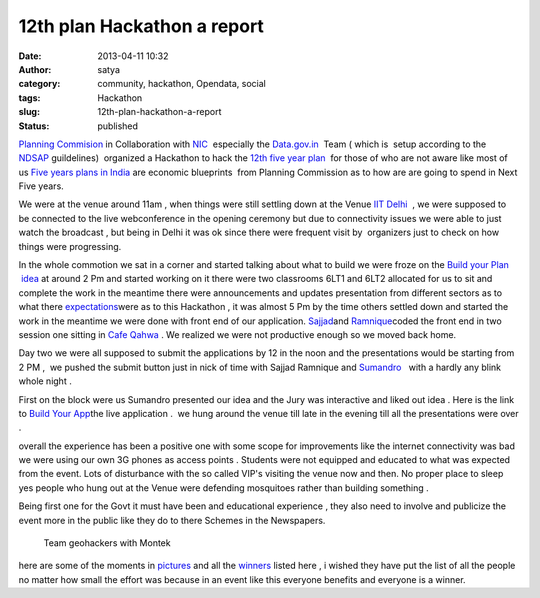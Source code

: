 12th plan Hackathon a report
############################
:date: 2013-04-11 10:32
:author: satya
:category: community, hackathon, Opendata, social
:tags: Hackathon
:slug: 12th-plan-hackathon-a-report
:status: published

`Planning Commision <http://planningcommission.nic.in/>`__ in
Collaboration with `NIC  <http://www.nic.in/>`__ especially the
`Data.gov.in  <https://www.data.gov.in/>`__ Team ( which is  setup
according to the
`NDSAP <http://data.gov.in/sites/default/files/NDSAP_Implementation_Guidelines-2.0.pdf>`__ guildelines)  organized
a Hackathon to hack the `12th five year
plan  <http://12thplan.gov.in/>`__ for those of who are not aware like
most of us `Five years plans in
India <http://en.wikipedia.org/wiki/Five-Year_plans_of_India>`__ are
economic blueprints  from Planning Commission as to how are are going to
spend in Next Five years.

We were at the venue around 11am , when things were still settling down
at the Venue `IIT Delhi  <http://www.iitd.ac.in/>`__ , we were supposed
to be connected to the live webconference in the opening ceremony but
due to connectivity issues we were able to just watch the broadcast ,
but being in Delhi it was ok since there were frequent visit by
 organizers just to check on how things were progressing.

In the whole commotion we sat in a corner and started talking about what
to build we were froze on the `Build your Plan
 idea <https://github.com/geohacker/12th-plan/blob/master/geohackers_presentation.pdf>`__
at around 2 Pm and started working on it there were two classrooms 6LT1
and 6LT2 allocated for us to sit and complete the work in the meantime
there were announcements and updates presentation from different sectors
as to what there
`expectations <http://planningcommission.nic.in/hackathon/index.php>`__\ were
as to this Hackathon , it was almost 5 Pm by the time others settled
down and started the work in the meantime we were done with front end of
our application. `Sajjad <https://twitter.com/geohacker>`__\ and
`Ramnique <https://twitter.com/RamniqueSingh>`__\ coded the front end in
two session one sitting in `Cafe Qahwa  <http://www.cafeqahwa.in/>`__.
We realized we were not productive enough so we moved back home.

Day two we were all supposed to submit the applications by 12 in the
noon and the presentations would be starting from 2 PM ,  we pushed the
submit button just in nick of time with Sajjad Ramnique and `Sumandro
  <https://twitter.com/ajantriks>`__ with a hardly any blink whole night
.

First on the block were us Sumandro presented our idea and the Jury was
interactive and liked out idea . Here is the link to `Build Your
App <http://geohacker.github.io/12th-plan>`__\ the live application
.  we hung around the venue till late in the evening till all the
presentations were over .

|build1|

 

|Once the user plays with his allocations he will get different
scenarios showing how his plan will look.This he can share with people
which they can vote on.|

overall the experience has been a positive one with some scope for
improvements like the internet connectivity was bad we were using our
own 3G phones as access points . Students were not equipped and educated
to what was expected from the event. Lots of disturbance with the so
called VIP's visiting the venue now and then. No proper place to sleep
yes people who hung out at the Venue were defending mosquitoes rather
than building something .

Being first one for the Govt it must have been and educational
experience , they also need to involve and publicize the event more in
the public like they do to there Schemes in the Newspapers.

 

    Team geohackers with Montek

here are some of the moments in `pictures <http://t.co/iC5o7pfhnW>`__
and all the `winners <https://www.data.gov.in/hackathon/winners>`__
listed here , i wished they have put the list of all the people no
matter how small the effort was because in an event like this everyone
benefits and everyone is a winner.

.. |build1| image:: http://satyaakam.net/wp-content/uploads/2013/12/build1.png
   :target: http://satyaakam.net/wp-content/uploads/2013/12/build1.png
.. |Once the user plays with his allocations he will get different scenarios showing how his plan will look.This he can share with people which they can vote on.| image:: http://satyaakam.net/wp-content/uploads/2013/12/Build2.png
   :target: http://satyaakam.net/wp-content/uploads/2013/12/Build2.png
